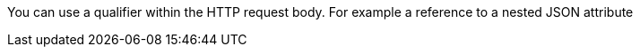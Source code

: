 You can use a qualifier within the HTTP request body. For example a reference to a nested JSON attribute